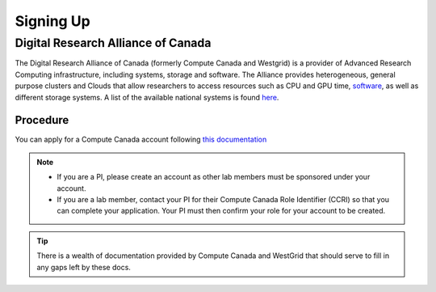 Signing Up
==========

Digital Research Alliance of Canada
--------------
The Digital Research Alliance of Canada (formerly Compute Canada and Westgrid) is a provider of Advanced Research Computing infrastructure, including systems, storage and software.
The Alliance provides heterogeneous, general purpose clusters and Clouds that allow researchers to access resources such as CPU and GPU time, `software <http://docs.computecanada.ca/wiki/Available_software>`_, as well as different storage systems. A list of the available national systems is found `here <docs.computecanada.ca/wiki/National_systems>`_.

Procedure
~~~~~~~~~
You can apply for a Compute Canada account following `this documentation <http://computecanada.ca/research-portal/account-management/apply-for-an-account>`_

.. note:: 
   
   * If you are a PI, please create an account as other lab members must be sponsored under your account.
   * If you are a lab member, contact your PI for their Compute Canada Role Identifier (CCRI) so that you can complete your application. Your PI must then confirm your role for your account to be created.

.. tip::
   There is a wealth of documentation provided by Compute Canada and WestGrid that should serve to fill in any gaps left by these docs.
